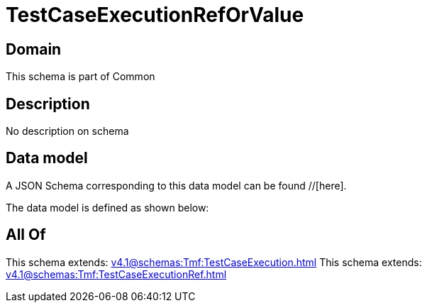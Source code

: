 = TestCaseExecutionRefOrValue

[#domain]
== Domain

This schema is part of Common

[#description]
== Description
No description on schema


[#data_model]
== Data model

A JSON Schema corresponding to this data model can be found //[here].



The data model is defined as shown below:


[#all_of]
== All Of

This schema extends: xref:v4.1@schemas:Tmf:TestCaseExecution.adoc[]
This schema extends: xref:v4.1@schemas:Tmf:TestCaseExecutionRef.adoc[]

